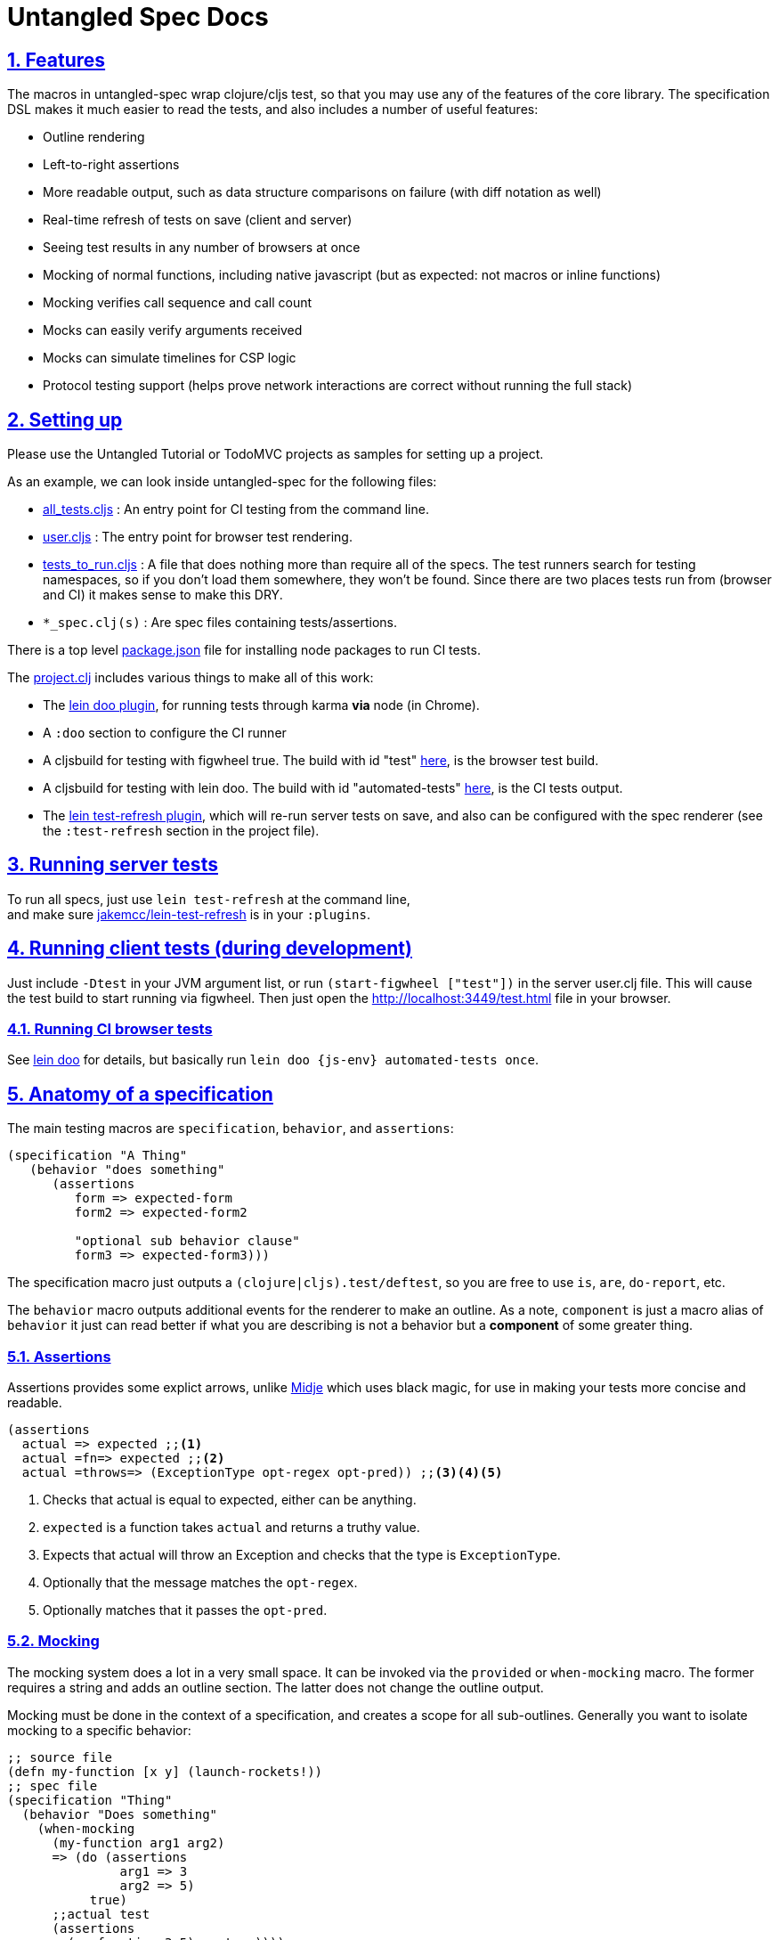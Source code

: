 = Untangled Spec Docs
:source-highlighter: coderay
:source-language: clojure
:toc:
:toc-placement!:
:toclevels: 3
:sectlinks:
:sectanchors:
:sectnums:

ifdef::env-github[]
:tip-caption: :bulb:
:note-caption: :information_source:
:important-caption: :heavy_exclamation_mark:
:caution-caption: :fire:
:warning-caption: :warning:
endif::[]

ifdef::env-github[]
toc::[]
endif::[]

== Features

The macros in untangled-spec wrap clojure/cljs test, so that you may use any of the features of the core library.
The specification DSL makes it much easier to read the tests, and also includes a number of useful features:

- Outline rendering
- Left-to-right assertions
- More readable output, such as data structure comparisons on failure (with diff notation as well)
- Real-time refresh of tests on save (client and server)
- Seeing test results in any number of browsers at once
- Mocking of normal functions, including native javascript (but as expected: not macros or inline functions)
    - Mocking verifies call sequence and call count
    - Mocks can easily verify arguments received
    - Mocks can simulate timelines for CSP logic
- Protocol testing support (helps prove network interactions are correct without running the full stack)

== Setting up

Please use the Untangled Tutorial or TodoMVC projects as samples for setting up a project.

As an example, we can look inside untangled-spec for the following files:

- link:../test/untangled_spec/all_tests.cljs[all_tests.cljs] : An entry point for CI testing from the command line.
- link:../dev/cljs/user.cljs[user.cljs] : The entry point for browser test rendering.
- link:../test/untangled_spec/tests_to_run.cljs[tests_to_run.cljs] : A file that does nothing more than require all of the specs. The test runners search for
testing namespaces, so if you don't load them somewhere, they won't be found. Since there are two places tests
run from (browser and CI) it makes sense to make this DRY.
- `*_spec.clj(s)` : Are spec files containing tests/assertions.

There is a top level link:../package.json[package.json] file for installing node packages to run CI tests.

The link:../project.clj[project.clj] includes various things to make all of this work:

- The https://github.com/bensu/doo#usage[lein doo plugin], for running tests through karma *via* node (in Chrome).
- A `:doo` section to configure the CI runner
- A cljsbuild for testing with figwheel true. The build with id "test" link:../project.clj#L36[here], is the browser test build.
- A cljsbuild for testing with lein doo. The build with id "automated-tests" link:../project.clj#L47[here], is the CI tests output.
- The https://github.com/jakemcc/lein-test-refresh[lein test-refresh plugin], which will re-run server tests on save, and also can be configured with the spec renderer (see the `:test-refresh` section in the project file).

== Running server tests

To run all specs, just use `lein test-refresh` at the command line, +
and make sure https://github.com/jakemcc/lein-test-refresh[jakemcc/lein-test-refresh] is in your `:plugins`.

== Running client tests (during development)

Just include `-Dtest` in your JVM argument list, or run `(start-figwheel ["test"])` in the server user.clj file.
This will cause the test build to start running via figwheel. Then just open the http://localhost:3449/test.html file in your browser.

=== Running CI browser tests

See https://github.com/bensu/doo#usage[lein doo] for details, but basically run `lein doo {js-env} automated-tests once`.

== Anatomy of a specification

The main testing macros are `specification`, `behavior`, and `assertions`:

```
(specification "A Thing"
   (behavior "does something"
      (assertions
         form => expected-form
         form2 => expected-form2

         "optional sub behavior clause"
         form3 => expected-form3)))
```

The specification macro just outputs a `(clojure|cljs).test/deftest`, so you are free to use `is`, `are`, `do-report`, etc.

The `behavior` macro outputs additional events for the renderer to make an outline. As a note, `component` is just a macro alias of `behavior` it just can read better if what you are describing is not a behavior but a *component* of some greater thing.

=== Assertions

Assertions provides some explict arrows, unlike https://github.com/marick/Midje[Midje] which uses black magic, for use in making your tests more concise and readable.

[source]
----
(assertions
  actual => expected ;;<1>
  actual =fn=> expected ;;<2>
  actual =throws=> (ExceptionType opt-regex opt-pred)) ;;<3><4><5>
----
<1> Checks that actual is equal to expected, either can be anything.
<2> `expected` is a function takes `actual` and returns a truthy value.
<3> Expects that actual will throw an Exception and checks that the type is `ExceptionType`.
<4> Optionally that the message matches the `opt-regex`.
<5> Optionally matches that it passes the `opt-pred`.

=== Mocking

The mocking system does a lot in a very small space. It can be invoked via the `provided` or `when-mocking` macro.
The former requires a string and adds an outline section. The latter does not change the outline output.

Mocking must be done in the context of a specification, and creates a scope for all sub-outlines. Generally
you want to isolate mocking to a specific behavior:

```
;; source file
(defn my-function [x y] (launch-rockets!))
;; spec file
(specification "Thing"
  (behavior "Does something"
    (when-mocking
      (my-function arg1 arg2)
      => (do (assertions
               arg1 => 3
               arg2 => 5)
           true)
      ;;actual test
      (assertions
        (my-function 3 5) => true))))
```

Basically, you include triples (a form, arrow, form), followed by the code & tests to execute.

It is important to note that the mocking support does a bunch of verification at the end of your test:

- It verifies that your functions are called the appropriate number of times (at least once is the default)
- It uses the mocked functions in the order specified.
- It captures the arguments in the symbols you provide (in this case arg1 and arg2). These
are available for use in the RHS of the mock expression.
- It returns whatever the RHS of the mock expression indicates
- If assertions run in the RHS form, they will be honored (for test failures)

So, the following mock script:

```
(when-mocking
   (f a) =1x=> a
   (f a) =2x=> (+ 1 a)
   (g a b) => 17

   (assertions
     (+ (f 2) (f 2) (f 2)
        (g 3e6 :foo/bar) (g "otherwise" :invalid)
     => 42))
```

should pass. The first call to `f` returns the argument. The next two calls return the argument plus one.
`g` can be called any amount (but at least once) and returns 17 each time.

If you were to remove any call to `f` or `g` this test would fail.

==== Spies

Sometimes it is desirable to check that a function is called but still use its original definition, this pattern is called a test spy.
Here's an example of how to do that with untangled spec:

[source]
----
(let [real-fn f]
  (when-mocking f => (do ... (real-fn))
  (assertions
    ...)
----

==== Protocols and Inline functions

When working with protocols and records, or inline functions (eg: https://github.com/clojure/clojure/blob/clojure-1.8.0/src/clj/clojure/core.clj#L965[+]), it is useful to be able to mock them just as a regular function.
The fix for doing so is quite straightforward:
[source]
----
;; source file
(defprotocol MockMe
  (-please [this f x] ...)) ;;<1>
(defn please [this f x] (-please this f x)) ;;<2>

(defn fn-under-test ...)

;; test file
(when-mocking
  (please this f x) => (do ...) ;;<3>
  (assertions
    (fn-under-test ...) => ...))) ;;<4>
----
<1> define the protocol & method
<2> define a function that just calls the protocol
<3> mock the wrapping function from (2)
<4> keep calm and carry on testing

=== Timeline testing

On occasion you'd like to mock things that use callbacks. Chains of callbacks can be a challenge to test, especially
when you're trying to simulate timing issues.

```
(def a (atom 0))

(specification "Some Thing"
  (with-timeline
    (provided "things happen in order"
              (js/setTimeout f tm) =2x=> (async tm (f))

              (js/setTimeout
                (fn []
                  (reset! a 1)
                  (js/setTimeout
                    (fn [] (reset! a 2)) 200)) 100)

              (tick 100)
              (is (= 1 @a))

              (tick 100)
              (is (= 1 @a))

              (tick 100)
              (is (= 2 @a))))
```

In the above scripted test the `provided` (when-mocking with a label) is used to mock out `js/setTimeout`. By
wrapping that provided in a `with-timeline` we gain the ability to use the `async` and `tick` macros (which must be
pulled in as macros in the namespace). The former can be used on the RHS of a mock to indicate that the actual
behavior should happen some number of milliseconds in the *simulated* future.

So, this test says that when `setTimeout` is called we should simulate waiting however long that
call requested, then we should run the captured function. Note that the `async` macro doesn't take a symbol to
run, it instead wants you to supply a full form to run (so you can add in arguments, etc).

Next this test does a nested `setTimeout`! This is perfectly fine. Calling the `tick` function advances the
simulated clock. So, you can see we can watch the atom change over \"time\"!

Note that you can schedule multiple things, and still return a value from the mock!

```
(with-timeline
  (when-mocking
     (f a) => (do (async 200 (g)) (async 300 (h)) true)))
```

the above indicates that when `f` is called it will schedule `(g)` to run 200ms from \"now\" and `(h)` to run
300ms from \"now\". Then `f` will return `true`.

== Other things of interest

Untangled spec also has:

- `component`: Identical to behavior, but is useful for making specs more readable (creates a sub-section of outline for a sub-area)
- `provided`: Similar to `when-mocking`, but requires a string, which is added as a subsection of the outline. The idea
with this is that your mocking is stating an assumption about some way other parts of the system are behaving for that test.
